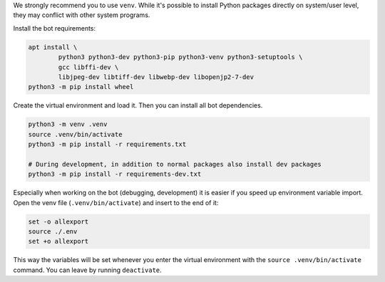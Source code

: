 We strongly recommend you to use ``venv``. While it's possible to install Python packages directly on system/user level, they may conflict with other system programs.

Install the bot requirements:

.. code-block:: bash

	apt install \
		python3 python3-dev python3-pip python3-venv python3-setuptools \
		gcc libffi-dev \
		libjpeg-dev libtiff-dev libwebp-dev libopenjp2-7-dev
	python3 -m pip install wheel

Create the virtual environment and load it. Then you can install all bot dependencies.

.. code-block:: bash

	python3 -m venv .venv
	source .venv/bin/activate
	python3 -m pip install -r requirements.txt

	# During development, in addition to normal packages also install dev packages
	python3 -m pip install -r requirements-dev.txt

Especially when working on the bot (debugging, development) it is easier if you speed up environment variable import. Open the venv file (``.venv/bin/activate``) and insert to the end of it:

.. code-block::

	set -o allexport
	source ./.env
	set +o allexport

This way the variables will be set whenever you enter the virtual environment with the ``source .venv/bin/activate`` command. You can leave by running ``deactivate``.
